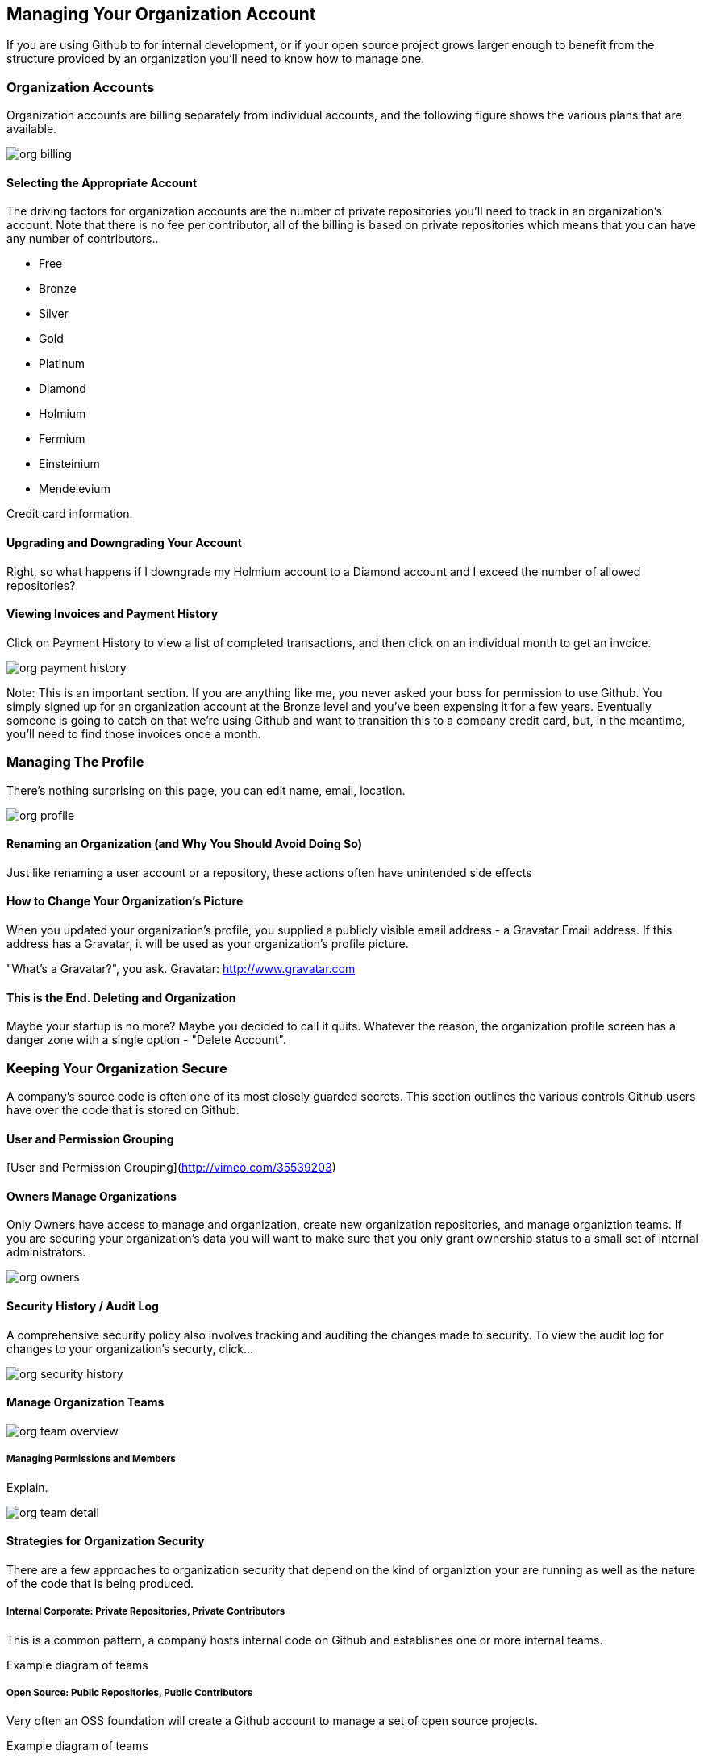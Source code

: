 [[manage-org]]
== Managing Your Organization Account

If you are using Github to for internal development, or if your open
source project grows larger enough to benefit from the structure
provided by an organization you'll need to know how to manage one.

=== Organization Accounts

Organization accounts are billing separately from individual accounts,
 and the following figure shows the various plans that are available.
 
image::images/org-billing.png[]

==== Selecting the Appropriate Account

The driving factors for organization accounts are the number of
private repositories you'll need to track in an organization's
account.    Note that there is no fee per contributor, all of the
billing is based on private repositories which means that you can have
any number of contributors..

* Free
* Bronze
* Silver
* Gold
* Platinum
* Diamond
* Holmium
* Fermium
* Einsteinium
* Mendelevium

Credit card information.

==== Upgrading and Downgrading Your Account

Right, so what happens if I downgrade my Holmium account to a Diamond
account and I exceed the number of allowed repositories?

==== Viewing Invoices and Payment History

Click on Payment History to view a list of completed transactions, and
then click on an individual month to get an invoice.

image::images/org-payment-history.png[]

Note: This is an important section.   If you are anything like me, you
never asked your boss for permission to use Github.   You simply
signed up for an organization account at the Bronze level and you've
been expensing it for a few years.  Eventually someone is going to
catch on that we're using Github and want to transition this to a
company credit card, but, in the meantime, you'll need to find those
invoices once a month.

=== Managing The Profile

There's nothing surprising on this page, you can edit name, email,
location.

image::images/org-profile.png[]

==== Renaming an Organization (and Why You Should Avoid Doing So)

Just like renaming a user account or a repository, these actions often
have unintended side effects

==== How to Change Your Organization's Picture

When you updated your organization's profile, you supplied a publicly
visible email address - a Gravatar Email address.  If this address has
a Gravatar, it will be used as your organization's profile picture.

"What's a Gravatar?", you ask.   Gravatar: http://www.gravatar.com

==== This is the End.  Deleting and Organization

Maybe your startup is no more?  Maybe you decided to call it quits.
Whatever the reason, the organization profile screen has a danger zone
with a single option - "Delete Account".

=== Keeping Your Organization Secure

A company's source code is often one of its most closely guarded
secrets.    This section outlines the various controls Github users
have over the code that is stored on Github.

==== User and Permission Grouping

[User and Permission Grouping](http://vimeo.com/35539203)

==== Owners Manage Organizations

Only Owners have access to manage and organization, create new
organization repositories, and manage organiztion teams.    If you are
securing your organization's data you will want to make sure that you
only grant ownership status to a small set of internal administrators.

image::images/org-owners.png[]

==== Security History / Audit Log

A comprehensive security policy also involves tracking and auditing
the changes made to security.  To view the audit log for changes to
your organization's securty, click...

image::images/org-security-history.png[]

==== Manage Organization Teams

image::images/org-team-overview.png[]

===== Managing Permissions and Members

Explain.

image::images/org-team-detail.png[]

==== Strategies for Organization Security

There are a few approaches to organization security that depend on the
kind of organiztion your are running as well as the nature of the code
that is being produced.

===== Internal Corporate: Private Repositories, Private Contributors

This is a common pattern, a company hosts internal code on Github and
establishes one or more internal teams.

Example diagram of teams

===== Open Source: Public Repositories, Public Contributors

Very often an OSS foundation will create a Github account to manage a
set of open source projects.

Example diagram of teams

===== Mixed Public/Private Development

In this scenario you will need to be very deliberate about the Teams
you create and the permissions you grant to these teams.

Example diagram of teams

=== Organization Pull Requests

image::images/org-pull.png[]

=== Organization Issues

image::images/org-issues.png[]

